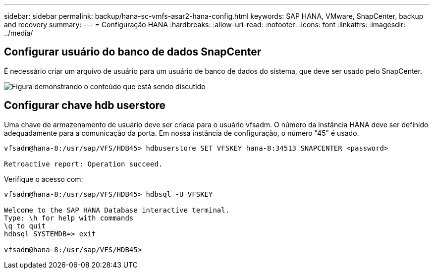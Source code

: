 ---
sidebar: sidebar 
permalink: backup/hana-sc-vmfs-asar2-hana-config.html 
keywords: SAP HANA, VMware, SnapCenter, backup and recovery 
summary:  
---
= Configuração HANA
:hardbreaks:
:allow-uri-read: 
:nofooter: 
:icons: font
:linkattrs: 
:imagesdir: ../media/




== Configurar usuário do banco de dados SnapCenter

É necessário criar um arquivo de usuário para um usuário de banco de dados do sistema, que deve ser usado pelo SnapCenter.

image:sc-hana-asrr2-vmfs-image8.png["Figura demonstrando o conteúdo que está sendo discutido"]



== Configurar chave hdb userstore

Uma chave de armazenamento de usuário deve ser criada para o usuário vfsadm. O número da instância HANA deve ser definido adequadamente para a comunicação da porta. Em nossa instância de configuração, o número "45" é usado.

....
vfsadm@hana-8:/usr/sap/VFS/HDB45> hdbuserstore SET VFSKEY hana-8:34513 SNAPCENTER <password>

Retroactive report: Operation succeed.
....
Verifique o acesso com:

....
vfsadm@hana-8:/usr/sap/VFS/HDB45> hdbsql -U VFSKEY

Welcome to the SAP HANA Database interactive terminal.
Type: \h for help with commands
\q to quit
hdbsql SYSTEMDB=> exit

vfsadm@hana-8:/usr/sap/VFS/HDB45>
....